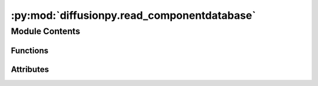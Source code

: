 :py:mod:`diffusionpy.read_componentdatabase`
============================================

.. py:module:: diffusionpy.read_componentdatabase


Module Contents
---------------


Functions
~~~~~~~~~

.. autoapisummary::

   diffusionpy.read_componentdatabase.levensthein_pd
   diffusionpy.read_componentdatabase.get_par



Attributes
~~~~~~~~~~

.. autoapisummary::

   diffusionpy.read_componentdatabase.subst_input


.. py:function:: levensthein_pd(df, key1, key2)

   calculate the lvensthein distance for a pandas dataframe


.. py:function:: get_par(subst_input, path, header_1=None, header_2=None)

   get parameters from a database


.. py:data:: subst_input
   :value: ['water', 'pvpva', 'hexane']

   

